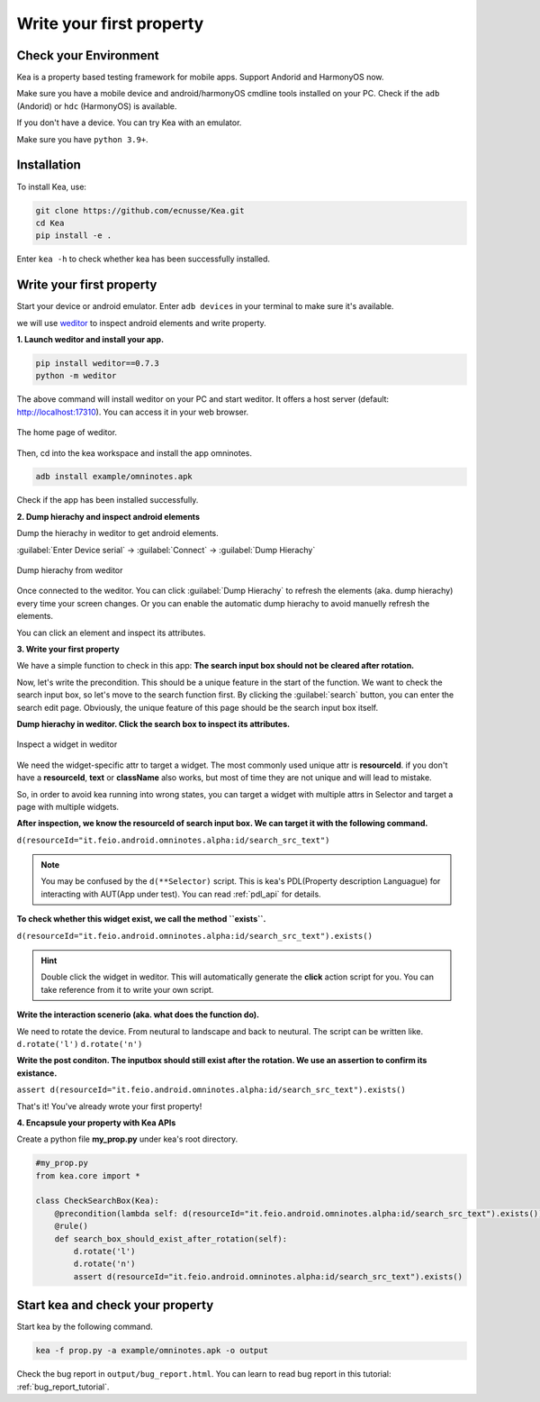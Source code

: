 Write your first property
======================================

Check your Environment
--------------------------------------
Kea is a property based testing framework for mobile apps. Support Andorid and HarmonyOS now.

Make sure you have a mobile device and android/harmonyOS cmdline tools installed on your PC. Check if the ``adb`` (Andorid) or ``hdc`` (HarmonyOS) is available.

If you don't have a device. You can try Kea with an emulator.

Make sure you have ``python 3.9+``.

Installation
--------------------------------------
To install Kea, use:

.. code-block:: console

    git clone https://github.com/ecnusse/Kea.git
    cd Kea
    pip install -e .

Enter ``kea -h`` to check whether kea has been successfully installed.

Write your first property
--------------------------------------

Start your device or android emulator. Enter ``adb devices`` in your terminal to make sure it's available.

we will use `weditor <https://github.com/alibaba/web-editor>`_ to inspect android elements and write property.

**1. Launch weditor and install your app.**

.. code-block:: bash 

    pip install weditor==0.7.3
    python -m weditor

The above command will install weditor on your PC and start weditor. It offers a host server (default: http://localhost:17310). You can access it in your web browser.

.. figure:: ../../images/weditor_home.png
    :align: center

    The home page of weditor.

Then, cd into the kea workspace and install the app omninotes.

.. code-block:: bash

    adb install example/omninotes.apk

Check if the app has been installed successfully.

**2. Dump hierachy and inspect android elements**

Dump the hierachy in weditor to get android elements.

:guilabel:`Enter Device serial` -> :guilabel:`Connect` -> :guilabel:`Dump Hierachy`

.. figure:: ../../images/weditor-usage2.png
    :align: center

    Dump hierachy from weditor

Once connected to the weditor. You can click :guilabel:`Dump Hierachy` to refresh the elements (aka. dump hierachy) every time your screen changes.
Or you can enable the automatic dump hierachy to avoid manuelly refresh the elements.

You can click an element and inspect its attributes.

**3. Write your first property**

We have a simple function to check in this app: **The search input box should not be cleared after rotation.** 

Now, let's write the precondition. This should be a unique feature in the start of the function. We want to check the search input box, so let's 
move to the search function first. By clicking the :guilabel:`search` button, you can enter the search edit page. Obviously, the unique feature of this
page should be the search input box itself.

**Dump hierachy in weditor. Click the search box to inspect its attributes.**

.. figure:: ../../images/weditor-prop1.png
    :align: center

    Inspect a widget in weditor

We need the widget-specific attr to target a widget. The most commonly used unique attr is **resourceId**. 
if you don't have a **resourceId**, **text** or **className** 
also works, but most of time they are not unique and will lead to mistake. 

So, in order to avoid kea running into wrong states, you can target a widget with multiple attrs in Selector and target a page with multiple
widgets.

**After inspection, we know the resourceId of search input box. We can target it with the following command.**

``d(resourceId="it.feio.android.omninotes.alpha:id/search_src_text")``

.. note:: 

    You may be confused by the ``d(**Selector)`` script. This is kea's PDL(Property description Languague) 
    for interacting with AUT(App under test). You can read :ref:`pdl_api` for details.

**To check whether this widget exist, we call the method ``exists``.**

``d(resourceId="it.feio.android.omninotes.alpha:id/search_src_text").exists()``


.. hint:: 
    Double click the widget in weditor. This will automatically generate the **click** action script for 
    you. You can take reference from it to write your own script.

**Write the interaction scenerio (aka. what does the function do).**

We need to rotate the device. From neutural to landscape and back to neutural. The script can be written like.
``d.rotate('l')``
``d.rotate('n')``

**Write the post conditon. The inputbox should still exist after the rotation. We use an assertion to confirm its existance.**

``assert d(resourceId="it.feio.android.omninotes.alpha:id/search_src_text").exists()``

That's it! You've already wrote your first property!

**4. Encapsule your property with Kea APIs**

Create a python file **my_prop.py** under kea's root directory.

.. code-block:: python

    #my_prop.py
    from kea.core import *

    class CheckSearchBox(Kea):
        @precondition(lambda self: d(resourceId="it.feio.android.omninotes.alpha:id/search_src_text").exists())
        @rule()
        def search_box_should_exist_after_rotation(self):
            d.rotate('l')
            d.rotate('n')
            assert d(resourceId="it.feio.android.omninotes.alpha:id/search_src_text").exists()
    

Start kea and check your property
--------------------------------------


Start kea by the following command.

.. code-block:: bash

    kea -f prop.py -a example/omninotes.apk -o output

Check the bug report in ``output/bug_report.html``. You can learn to read bug report in this
tutorial: :ref:`bug_report_tutorial`.